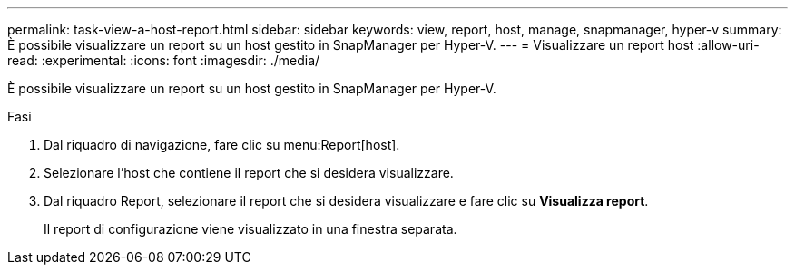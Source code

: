 ---
permalink: task-view-a-host-report.html 
sidebar: sidebar 
keywords: view, report, host, manage, snapmanager, hyper-v 
summary: È possibile visualizzare un report su un host gestito in SnapManager per Hyper-V. 
---
= Visualizzare un report host
:allow-uri-read: 
:experimental: 
:icons: font
:imagesdir: ./media/


[role="lead"]
È possibile visualizzare un report su un host gestito in SnapManager per Hyper-V.

.Fasi
. Dal riquadro di navigazione, fare clic su menu:Report[host].
. Selezionare l'host che contiene il report che si desidera visualizzare.
. Dal riquadro Report, selezionare il report che si desidera visualizzare e fare clic su *Visualizza report*.
+
Il report di configurazione viene visualizzato in una finestra separata.


